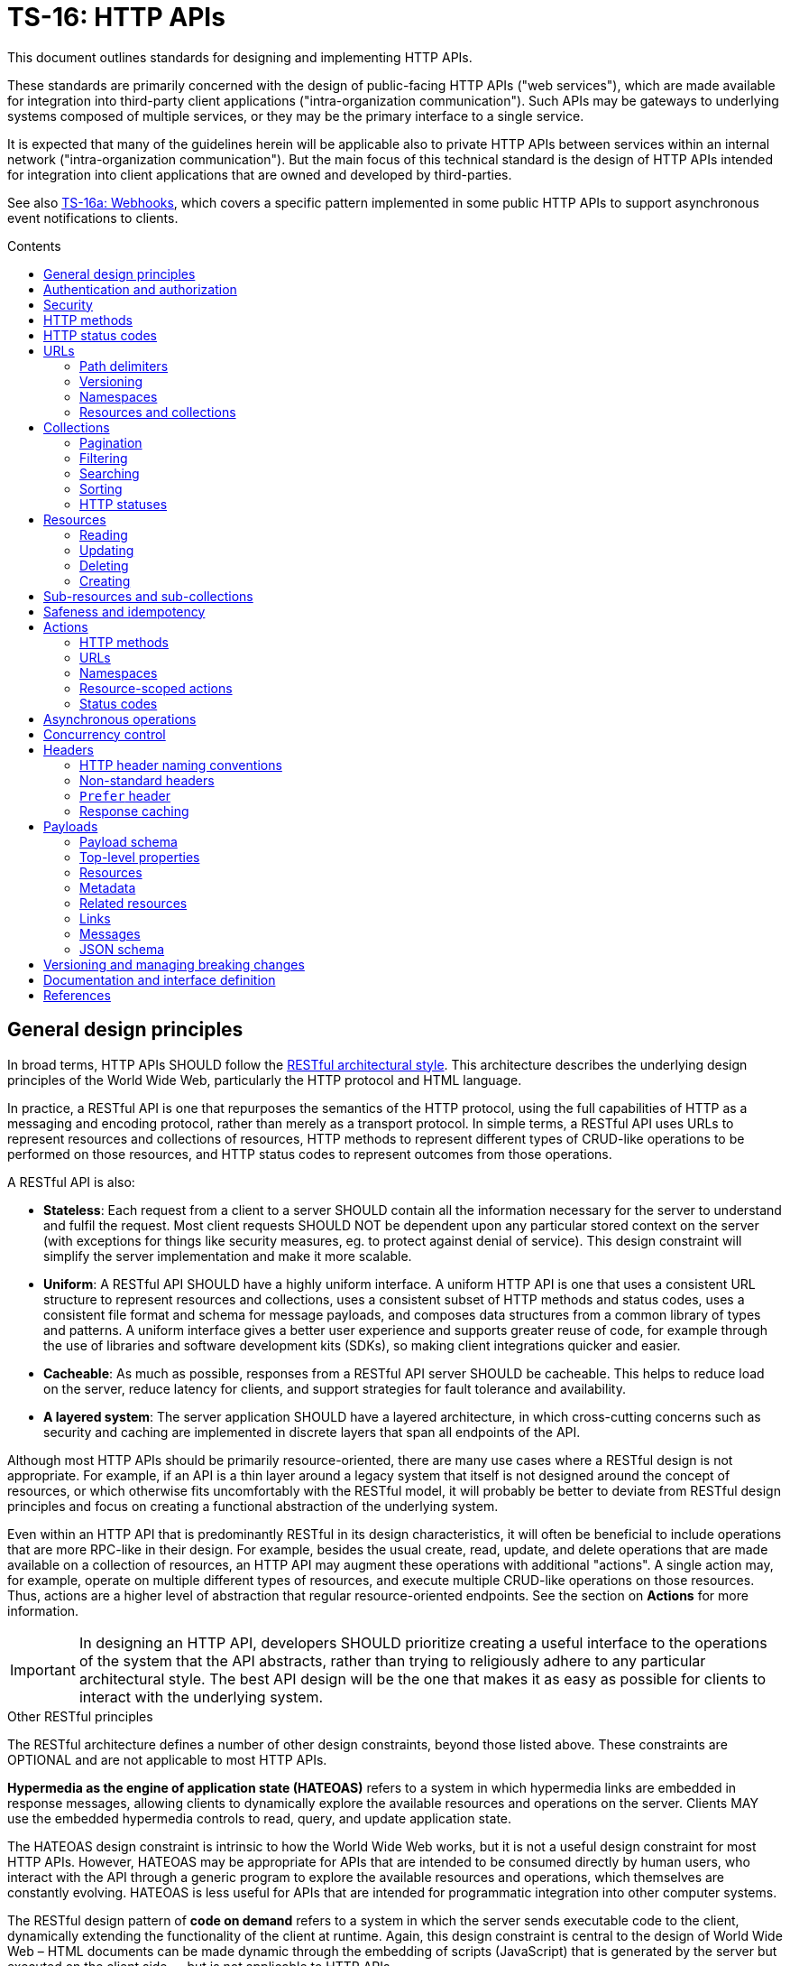 = TS-16: HTTP APIs
:toc: macro
:toc-title: Contents

This document outlines standards for designing and implementing HTTP APIs.

These standards are primarily concerned with the design of public-facing HTTP APIs ("web services"), which are made available for integration into third-party client applications ("intra-organization communication"). Such APIs may be gateways to underlying systems composed of multiple services, or they may be the primary interface to a single service.

It is expected that many of the guidelines herein will be applicable also to private HTTP APIs between services within an internal network ("intra-organization communication"). But the main focus of this technical standard is the design of HTTP APIs intended for integration into client applications that are owned and developed by third-parties.

See also link:./016a-webhooks.adoc[TS-16a: Webhooks], which covers a specific pattern implemented in some public HTTP APIs to support asynchronous event notifications to clients.

toc::[]

== General design principles

In broad terms, HTTP APIs SHOULD follow the https://www.ics.uci.edu/~fielding/pubs/dissertation/rest_arch_style.htm[RESTful architectural style]. This architecture describes the underlying design principles of the World Wide Web, particularly the HTTP protocol and HTML language.

In practice, a RESTful API is one that repurposes the semantics of the HTTP protocol, using the full capabilities of HTTP as a messaging and encoding protocol, rather than merely as a transport protocol. In simple terms, a RESTful API uses URLs to represent resources and collections of resources, HTTP methods to represent different types of CRUD-like operations to be performed on those resources, and HTTP status codes to represent outcomes from those operations.

A RESTful API is also:

* *Stateless*: Each request from a client to a server SHOULD contain all the information necessary for the server to understand and fulfil the request. Most client requests SHOULD NOT be dependent upon any particular stored context on the server (with exceptions for things like security measures, eg. to protect against denial of service). This design constraint will simplify the server implementation and make it more scalable.

* *Uniform*: A RESTful API SHOULD have a highly uniform interface. A uniform HTTP API is one that uses a consistent URL structure to represent resources and collections, uses a consistent subset of HTTP methods and status codes, uses a consistent file format and schema for message payloads, and composes data structures from a common library of types and patterns. A uniform interface gives a better user experience and supports greater reuse of code, for example through the use of libraries and software development kits (SDKs), so making client integrations quicker and easier.

* *Cacheable*: As much as possible, responses from a RESTful API server SHOULD be cacheable. This helps to reduce load on the server, reduce latency for clients, and support strategies for fault tolerance and availability.

* *A layered system*: The server application SHOULD have a layered architecture, in which cross-cutting concerns such as security and caching are implemented in discrete layers that span all endpoints of the API.

Although most HTTP APIs should be primarily resource-oriented, there are many use cases where a RESTful design is not appropriate. For example, if an API is a thin layer around a legacy system that itself is not designed around the concept of resources, or which otherwise fits uncomfortably with the RESTful model, it will probably be better to deviate from RESTful design principles and focus on creating a functional abstraction of the underlying system.

Even within an HTTP API that is predominantly RESTful in its design characteristics, it will often be beneficial to include operations that are more RPC-like in their design. For example, besides the usual create, read, update, and delete operations that are made available on a collection of resources, an HTTP API may augment these operations with additional "actions". A single action may, for example, operate on multiple different types of resources, and execute multiple CRUD-like operations on those resources. Thus, actions are a higher level of abstraction that regular resource-oriented endpoints. See the section on *Actions* for more information.

[IMPORTANT]
====
In designing an HTTP API, developers SHOULD prioritize creating a useful interface to the operations of the system that the API abstracts, rather than trying to religiously adhere to any particular architectural style. The best API design will be the one that makes it as easy as possible for clients to interact with the underlying system.
====

.Other RESTful principles
****
The RESTful architecture defines a number of other design constraints, beyond those listed above. These constraints are OPTIONAL and are not applicable to most HTTP APIs.

*Hypermedia as the engine of application state (HATEOAS)* refers to a system in which hypermedia links are embedded in response messages, allowing clients to dynamically explore the available resources and operations on the server. Clients MAY use the embedded hypermedia controls to read, query, and update application state.

The HATEOAS design constraint is intrinsic to how the World Wide Web works, but it is not a useful design constraint for most HTTP APIs. However, HATEOAS may be appropriate for APIs that are intended to be consumed directly by human users, who interact with the API through a generic program to explore the available resources and operations, which themselves are constantly evolving. HATEOAS is less useful for APIs that are intended for programmatic integration into other computer systems.

The RESTful design pattern of *code on demand* refers to a system in which the server sends executable code to the client, dynamically extending the functionality of the client at runtime. Again, this design constraint is central to the design of World Wide Web – HTML documents can be made dynamic through the embedding of scripts (JavaScript) that is generated by the server but executed on the client side — but is not applicable to HTTP APIs.
****

== Authentication and authorization

Authentication and authorization MUST be implemented for all HTTP APIs, including private (internal network) HTTP APIs.

Authentication and authorization is especially important for operations that modify data.

// TODO: Extend with recommended auth systems, JWTs, etc.

== Security

Security measures MUST be implemented for both public and private APIs. Do not assume that private/internal networks are secure.

All input MUST be validated and sanitized to prevent security vulnerabilities such as SQL injection, cross-site scripting (XSS), and cross-site request forgery (CSRF). Even if that input comes from another internal system that you control and trust, you still MUST validate the input. Doing so reduces the potential blast radius of security breaches in any one service.

// TODO: Extend with recommended security practices, OWASP, etc. Or link to other standards.

== HTTP methods

HTTP methods define the types of operations to be performed on a resource or a collection of resources.

HTTP methods MUST be used for their designated purpose, as specified by the HTTP standards. This will make it much easier to integrate client applications.

HTTP APIs MUST use only the following subset of standard HTTP methods:

|===
|Verb |CRUD mapping |Safe? |Idempotent? |Description

|`GET`
|Read
|Yes
|Yes
|Used to retrieve the requested resource or collection of resources. `GET` operations MUST NOT modify the state of the requested resources, and there MUST NOT be any other side effects.

|`HEAD`
|Read
|Yes
|Yes
|This behaves the same as `GET`, except the body of response messages is empty. HTTP response messages consist only of headers.

|`POST`
|Create
|No
|No
|Used to create a new resource. The server MUST generate a new resource identifier, and it MUST return a full representation of the newly created resource, including its new identifier and other server-generated properties. `POST` operations are not natively idempotent, but idempotency can be achieved by clients including a unique idempotency key, eg. `request_id`.

|`PUT`
|Create/Update
|No
|Yes
|Used to fully replace a resource with the request payload, or to create a new resource in scenarios where the client takes over responsibility from the server for generating a unique identifier for the resource.

|`PATCH`
|Update
|No
|Yes
|Used for partial updates to a resource. The request payload SHOULD contain only the fields that are being updated. `PATCH` requests SHOULD be designed to be idempotent, although the HTTP specification does not require this.

|`DELETE`
|Delete
|No
|Yes
|Used to delete a resource. Should be repeatable, always with a positive response even if the resource is already deleted. Clients MUST not send a body with `DELETE` requests.
|===

.GET versus HEAD
****
It is RECOMMENDED that all `GET` endpoints – for both resources and collections – in an HTTP API also support `HEAD` requests. `HEAD` responses are identical to `GET` responses, except that the server MUST NOT return a message body in the response. This can be useful for clients that need to check the existence of a resource without downloading its full representation.
****

Other standard HTTP methods are `OPTIONS`, `TRACE`, and `CONNECT`. These are technical methods used to support the HTTP protocol itself, and are not intended the be included in the interface definitions of HTTP APIs.

In most real-world examples, HTTP API endpoints are implemented as synchronous operations, in which the client sends a request and waits for an immediate response from the server. However, where operations may be long-running, it is RECOMMENDED to implement the operations using asynchronous communication patterns. The behavior of the HTTP methods, listed above, SHOULD be identical for asynchronous communication – the only differences being in the choices of response status codes, and response payloads are delivered subsequently via separate messages.

== HTTP status codes

Appropriate HTTP response codes MUST be used in response messages to indicate the result of API requests. Using the correct codes in responses is not just about adhering to the HTTP protocol, but also about facilitating the correct interpretation of HTTP responses by clients.

There are many standardized HTTP status codes. Most APIs will need only a subset of the full set of standard codes. The supported subset of HTTP status codes MUST be documented as part of the API's interface definition. Commonly-used status codes include:

* *1xx*: Informational response codes.

  ** `100 Continue`: Indicates that the initial part of the request has been received and the client should continue sending the rest of the request. This is used in the context of large payloads that cannot reasonably be transmitted in a single message.

* *2xx*: Success response codes.

  ** `200 OK`: Indicates that the request was successful. This is the most widely-used success response code.

  ** `201 Created`: Indicates that the request was successful and, as a result, a new resource has been created.

  ** `202 Accepted`: For asynchronous operations that will be fulfilled by the server at a later time. This signifies that the server has received the message, and has added it to a queue for processing. The outcome of that processing (whether successful or unsuccessful) is not yet known, therefore.

  ** `204 No Content`: Indicates that the request was successful but there is no content to return in the response message. This status code MUST be returned with an empty HTTP message body.

* *3xx*: Redirection response codes.

  ** `301 Moved Permanently`: Indicates that the requested URL has been changed permanently. The new URL MUST be specified in the response.

  ** `302 Found`: Indicates that the requested resource is temporarily under a different URL.

* *4xx*: Client error response codes.

  ** `400 Bad Request`: Indicates that the request cannot be understood or processed by the server due to a syntax error in the client's request message.

  ** `401 Unauthorized`: Indicates that the request requires authentication but the client has not authenticated itself.

  ** `403 Forbidden`: Indicates that the server understood the request but is refusing to authorize access to the specific resource or operation requested.

  ** `404 Not Found`: Indicates that the server could not find the requested resource.

  ** `405 Method Not Allowed`: Indicates that the HTTP method used in the request is not allowed on the target resource (but the resource exists and other methods can be run on it).

* *5xx*: Server error response codes.

  ** `500 Internal Server Error`: Indicates that the server encountered a situation it doesn't know how to handle.

  ** `502 Bad Gateway`: Indicates that the server, while acting as a gateway or proxy, received an invalid response from an upstream server.

  ** `503 Service Unavailable`: Indicates that the server is not ready to handle the request, typically due to maintenance or overload.

== URLs

URLs identify resources, collections of resources, and actions.

=== Path delimiters

The forward slash (`/`) character is used to delimit between path segments in URLs.

API documentation SHOULD be consistent in its use of trailing slashes. It is RECOMMENDED that trailing slashes be omitted in documentation. However, an API SHOULD accept requests with or without a trailing slash, but SHOULD NOT respond with a redirect to the canonical version.

.Postel's Law (aka. the Robustness Principle)
****
Be liberal in what you accept, and conservative in what you send.
****

=== Versioning

HTTP APIs MUST be versioned, and version information SHOULD be encoded in the URL path. This pattern is widely used for its simplicity of use by clients, and compatibility with caching and proxying systems (compared to alternative designs such as header-based versioning).

HTTP APIs MUST use https://semver.org/[Semantic Versioning], as specified in *link:./005-versioning.adoc[TS-5: Versioning]*. However, only the major version number needs to be exposed in the URL schema.

It is RECOMMENDED that the major version number be the first segment of the URL path, eg. `/v1`. This tends to make it easier for clients to implement version-specific behavior, and it also tends to make it easier to maintain and deploy multiple major versions of an API in parallel on the server side.

.Template
----
/v{major}
----

.Example
----
/v1
----

See the *Versioning* section, below, for more guidance on HTTP API versioning and the management of breaking changes.

=== Namespaces

The next part of the URL path SHOULD be treated as a namespace in which related resources will be grouped.

Namespaces are used to create logical groups of resources, collections, and actions. But they do not necessarily map directly to modules or back-end services that are responsible for fulfilling requests. Namespaces SHOULD reflect the customer's perspective of how the product works. That perspective may not necessarily reflect the internal structure of the system, or the business domains and subdomains.

.Template
----
/v{major}/{namespace}
----

.Example
----
/v1/vault
----

Namespaces SHOULD be nouns but MAY be either singular or plural, as appropriate for each grouping of resources, collections, and actions.

A good practice is to open a `GET` endpoint for each namespace root, which returns a list of available resources and their corresponding operations within the namespace.

----
GET /v{major}/{namespace}
----

=== Resources and collections

The remaining segments of a URL path are used to identify resources and collections of resources.

Consistent path components SHOULD be used to refer to the same resources, and collections of them, across different endpoints.

.Templates
----
GET /v{major}/{namespace}/{resource}
GET /v{major}/{namespace}/{resource}/{resource_id}
POST /v{major}/{namespace}/{resource}/{resource_id}
PUT /v{major}/{namespace}/{resource}/{resource_id}
PATCH /v{major}/{namespace}/{resource}/{resource_id}
DELETE /v{major}/{namespace}/{resource}/{resource_id}
----

Sub-resources and sub-collections MAY be supported, too.

.Templates
----
GET /v{major}/{namespace}/{resource}/{resource_id}/{sub_resource}
GET /v{major}/{namespace}/{resource}/{resource_id}/{sub_resource}/{sub_resource_id}
POST /v{major}/{namespace}/{resource}/{resource_id}/{sub_resource}/{sub_resource_id}
PUT /v{major}/{namespace}/{resource}/{resource_id}/{sub_resource}/{sub_resource_id}
PATCH /v{major}/{namespace}/{resource}/{resource_id}/{sub_resource}/{sub_resource_id}
DELETE /v{major}/{namespace}/{resource}/{resource_id}/{sub_resource}/{sub_resource_id}
----

The `{resource}` and `{sub_resource}` components SHOULD be named using nouns. Where there will only ever be one instance of a resource or sub-resource, the `{resource}` and `{sub_resource}` component names SHOULD be in the singular form. More commonly, there will be collections of each type of resource and sub-resource, and these SHOULD be named in the plural form.

Resource-oriented endpoints SHOULD use lowercase hyphen-delimited slugs to name resources and sub-resources. Examples:

* `account`
* `users`
* `billing`
* `charge-points`
* `charge-points/{charge_point_id}/sessions`
* `credit-cards`
* `credit-cards/{credit_card_id}/transactions`

== Collections

A collection is a list of multiple resources of the same type, plus any related metadata.

Collections, and the resources they encapsulate, SHOULD be named consistently across different endpoints. This allows clients to implement generic data access handling.

The resource representations returned in collections MAY be only partial representations of the full resources. It MAY be necessary for clients to subsequently fetch individual resources to retrieve their full representations.

.Template
----
GET /v{major}/{namespace}/{resource}
----

.Example
----
GET /v1/vault/credit-cards
----

// TODO: Update to match standard schema.
.Example response
----
{
  "metadata": {
    "total_items": 1,
    "total_pages": 1
  },
  "items": [
    {
      "id": "123e4567-e89b-12d3-a456-426614174000",
      "attributes": {
        "type": "visa",
        "number": "xxxxxxxxxxxx0331",
        "expires": {
          "month": "11",
          "year": "2018",
        },
        "name": {
          "first": "Joe",
          "last": "Shopper"
        }
      },
      "metadata": {
        "create_time": "2014-01-13T07:23:15Z",
        "update_time": "2014-01-13T07:23:15Z",
      }
    }
  ]
}
----

=== Pagination

Any collection that could contain a large, potentially unbounded list of resources SHOULD implement pagination. The following design patterns are RECOMMENDED.

Pages of results SHOULD be referred to consistently by the query parameters `page` and `per_page`, where `per_page` is a non-zero positive integer representing the number of results per paginated response, and `page` is a number of 1 or more that represents the current page of results requested.

----
/accounts?page={page}&per_page={per_page}
----

The `per_page` query parameter SHOULD be optional. If not provided by the client, the server should fallback to a sensible, specified default.

The `page` query parameter SHOULD also be optional. If not provided by the client, the server MUST return the first page of results (ie. the default value for `page` MUST be 1).

The values of both `page` and `per_page` MUST be validated by the server. A `400 Bad Request` SHOULD be returned for semantically invalid values. However, if the requested range is outside of the available range of results (eg. `page=2&per_page=100` is requested but there are only 50 results) a `200 OK` response SHOULD be returned with an empty result list, not a `404 Not Found`.

In certain cases, such as querying on a large data set, in order to optimize the query execution with pagination, it may be appropriate to retrieve the data based on the result set of the previous page. A `page_token` parameter MAY be used for this purpose. This could be, for example, an encrypted value of primary keys to navigate to the next and previous pages, along with directions.

Additionally, responses MAY include `total_items` and `total_pages` metadata fields. `total_items` indicates the total number of items in the collection, and `total_pages` is the number of pages (interpolated from `total_items`/`per_page`). This will help clients to implement better user experiences, for example by disabling navigation to pages that are outside of the available range. Where providing the `total_items` and `total_pages` requires expensive queries on the server-side, the client SHOULD be able to opt-in to receiving this information using a query parameter, for example `?include_totals=true`.

Hypermedia links with `rel` attributes for "next", "previous", "first", and "last" pages SHOULD be included in paginated collections, to make it easier for clients to navigate through collections. The `page` and `per_page` query parameters, inputted by the client, MUST be maintained for each link, to ensure consistent client behavior. See the section on *Hypermedia* for further details and examples.

=== Filtering

Collections MAY be filtered by default. For example, resources to which a user is not authorized to access MUST NOT be included in a collection. If all resources in a collection are not authorized, returning a `403 Forbidden` response would be appropriate.

Additional, optional filtering may be applied by clients using query parameters. For example, the following query parameters MAY be available for clients to filter collections by a time range:

* `start_time` or `{property_name}_after`: An ISO-8601 date and time string that represents the start of a temporal range. `start_time` may be used when there is only one unambiguous time dimension, otherwise the property name should be used, eg, `processed_after`, `uploaded_after`. The property SHOULD map to a time field in the representation.

* `end_time` or `{property_name}_before`: An ISO-8601 date and time string indicating the end of a temporal range. `end_time` may be used when there is only one unambiguous time dimension, otherwise the property name should be used, eg. `processed_before`, `uploaded_before`. The property SHOULD map to a time field in the representation.

These query parameters SHOULD be used consistently across all endpoints that support time-based filtering.

=== Searching

Search query parameters MAY be supported on collections, to allow clients to filter collection lists based on freeform input.

The query parameter SHOULD be named `q`.

A single query parameters MAY be used to search across multiple fields of the resources.

=== Sorting

Results could be ordered according to sorting-related instructions given by the client. This includes sorting by a specific field's value, and sorting order.

The following URL parameters SHOULD be used for this purpose:

* `sort_by`: A dimension by which items should be sorted. The dimension SHOULD map directly to an attribute in the item's representation.

* `sort_order`: The order, one of "asc" or "desc", indicating ascending or descending order respectively.

The default sort field and sort order MUST be documented for each collection. All collections have a default sorting, except in use cases where the order is deliberately randomized (if so, this still needs to be specified).

=== HTTP statuses

If a collection is empty (ie. it has zero items), returning `404 Not Found` is not appropriate. It was the collection that was requested, not a specific item in the collection. And the collection exists – it is just empty. So logically it makes sense to return a `200 OK` response with an empty `items` array.

Invalid query parameters SHOULD be signalled with a `404 Bad Request` response.

== Resources

=== Reading

Single resources are typically discovered through a collection, and are identified by a unique identifier. When reading single resources, a more detailed representation of the resource MAY be returned than the default, minimized representations included in collections.

A resource's unique identifier SHOULD be unique to all resources of all types, not only resources of the same type or in the same collection. UUIDs are RECOMMENDED for this purpose, as each generated UUID is more-or-less guaranteed to be unique globally.

Identifiers for sensitive data SHOULD be non-sequential, and preferably non-numeric. In scenarios where this data might be used as a subordinate to other data, immutable string identifiers SHOULD be used for readability and debugging.

If the provided resource identifier is not found, even if the data is "soft deleted" in the data source, the response status code should be `404 Not Found`. Otherwise, `200 OK` MUST be returned when the resource is found.

.Template
----
GET /v{major}/{namespace}/{resource}/{resource_id}
----

.Example
----
GET /v1/vault/customers/123e4567-e89b-12d3-a456-426614174000
----

=== Updating

There are two ways to update resources:

* Using `PUT` to fully replace the resource.
* Using `PATCH` to partially update the resource.

In both cases, the shape of the input data SHOULD be consistent with the shape of the resource representation returned by the API via the corresponding GET requests. The only difference is that `PATCH` may submit fewer fields – essentially a diff of what's changed since the last `GET`.

For `PUT` requests, system-calculated values such as `create_time` and `update_time` SHOULD be optional and SHOULD be ignored on deserialization by the server. For `PATCH` requests, clients SHOULD be expected to omit these fields from the request body, and the server SHOULD return `400 Bad Request` if they are included. For `PATCH` requests, the client is expected to submit only the fields that have been updated by the client, and since the client cannot update system-calculated values, trying to do so should be treated as a client error.

.Template
----
PUT|PATCH /v{major}/{namespace}/{resource}/{resource_id}
----

Alternatively, standards such as https://datatracker.ietf.org/doc/html/rfc6902[JSON Patch] MAY be implemented for `PATCH` requests. Rather than sending a partial representation of the resource, clients instead send a list of operations to be made on particular members or fields of the resource.

[source,http]
----
PATCH /widgets/abc123 HTTP/1.1
Host: api.example.com
Content-Length: ...
Content-Type: application/json-patch

[
  {
    "op": "replace",
    "path": "/a/b/c",
    "value": 42
  },
  {
    "op": "remove",
    "path": "/a/b/c"
  },
  {
    "op": "move",
    "from": "/a/b/c",
    "path": "/a/b/d"
  }
]
----

The value of the "path" field is a https://tools.ietf.org/html/rfc6901[JSON Pointer] that references the location within the target document where the operation is to be performed. For example, the path `/a/b/c` refers to the element "c" in the below JSON:

[source,json]
----
{
  "a": {
    "b": {
      "c": "",
      "d": ""
    },
    "e": ""
  }
}
----

The supported operations are "add", "remove", "replace", "move", "copy", and "test". To support partial updates to fixed-schema resources, APIs need to support only "add", "remove", and "replace" operations.

After a successful update operation, both `PUT` and `PATCH` operations SHOULD normally respond with `204 No Content` status, with no accompanying response body. However, there may be use cases where it is preferable to instead return `200 OK` with an updated resource in the response body. For example, this may be required where clients need updates to system-calculated fields, or otherwise to optimize client-server interactions. Alternatively, clients may opt-in to receiving a `200 OK` response with a response body by including the request header `Prefer:return=representation`.

Any update request (whether PUT or PATCH) that fails input validation MUST receive a `400 Bad Request` response. If clients attempt to modify read-only fields, or if the resource is in a non-updatable state, this is also a `400 Bad Request`. If there are business rules or validation constraints, eg. for data type, length, etc., that are not satisfied, a `400 Bad Request` response is appropriate. In addition, appropriate error codes and messages SHOULD be encoded in the response body.

For situations that require interaction with upstream servers or external APIs or processes, returning the `422 Unprocessable Entity` status code may be more appropriate than `400 Bad Request`.

=== Deleting

In order to enable retries (eg. due to patchy connectivity), and for conformance with HTTP standards, `DELETE` operations MUST be implemented to be idempotent. This means that successful `DELETE` operations MUST always respond with `204 No Content`, even if the resource is already deleted. Returning `404 Not Found` is not appropriate for `DELETE` operations in this scenario, as it suggests that the resource never existed at all. If necessary, clients can use `GET` to verify the resource exists prior to `DELETE`.

.Template
----
DELETE /v{major}/{namespace}/{resource}/{resource_id}
----

There may be use cases where a client expects resources to exist but they unexpectedly disappear. This could be because a resource expired, or because of some policy, such as a data retention operation that cleans-up stale data. In these use cases, services MAY return a `410 Gone` error code in response to a request for a resource that no longer exists. Doing so provides the client with extra information (it tells the client that the resource had already been deleted).

For historical reasons, many web servers and HTTP client libraries do not expect a message body to be included in HTTP messages sent using the `DELETE` method. To support the widest possible range of clients, it remains good practice to _not_ require DELETE requests to be accompanied by a payload. This is an OPTIONAL constraint, and is only REQUIRED if there are known to be clients that will be unable to support DELETE requests with payloads.

=== Creating

There are two ways to create resources:

* Using `POST` to create a resource but have the server create an identifier for it.
* Using `PUT` to create a full resource, including a unique identifier that is generated client-side.

.Template
----
POST|PUT /v{major}/{namespace}/{resource}/{resource_id}
----

`PUT` operations are idempotent by default, because the request payload has a built-in unique identifier in the form of the resource ID, generated by the client.

`POST` operations are NOT idempotent by default, and therefore there is risk that duplicates of the same resource may be created if the client retries a `POST` request. Where it is necessary to prevent this, clients MUST include a unique identifier for the _request_ message (eg. `request_id`). The server will use the request ID to make sure it processes only the first instance that it receives of each distinct request.

For `PUT` requests, system-calculated values – and other read-only fields – such as `create_time` and `update_time` SHOULD be made optional and SHOULD be ignored on deserialization by the server. But for `POST` requests, clients SHOULD be expected to omit these fields from the request body, and therefore the server SHOULD return `400 Bad Request` when such fields are included in the request content.

Otherwise, both operations SHOULD behave in the same way. Both `POST` and `PUT` payloads MAY include only a subset of input fields (only the required fields, for example), with the server filling in optional fields with default values.

The number of required fields SHOULD be minimized as much as possible. Implement as many default/fallback values as can reasonably be applied for each business case.

For both `POST` and `PUT` creation operations, successful outcomes MUST be signalled by a `201 Created` response, and a representation of the created resource MUST be returned in the response body – including any server-generated fields such as `create_time`.

Response messages SHOULD include a list of hypermedia links that represent all the available operations that can be performed on the newly-created resource. For example, if only `GET` and `DELETE` operations are available:

.Example response
----
{
  "resources": {
    "vault/credit-cards": {
      "items": [
        {
          "id": "123e4567-e89b-12d3-a456-426614174000",
          "attributes": {
            "type": "visa",
            "number": "xxxxxxxxxxxx0331",
            "expire_month": "11",
            "expire_year": "2018",
            "first_name": "Joe",
            "last_name": "Shopper",
          },
          "links": [
            {
              "href": "https://api.example.com/v1/vault/credit-cards/123e4567-e89b-12d3-a456-426614174000",
              "rel": "self",
              "method": "GET"
            },
            {
              "href": "https://api.example.com/v1/vault/credit-cards/123e4567-e89b-12d3-a456-426614174000",
              "rel": "delete",
              "method": "DELETE"
            }
          ]
        }
      ]
    }
  }
}
----

== Sub-resources and sub-collections

Sub-resources and sub-collections SHOULD be used sparingly and only where they are essential to expressing an accurate representation of an API's resource model.

.Templates
----
GET /v{major}/{namespace}/{resource}/{resource_id}/{sub_resource}
GET /v{major}/{namespace}/{resource}/{resource_id}/{sub_resource}/{sub_resource_id}
POST /v{major}/{namespace}/{resource}/{resource_id}/{sub_resource}/{sub_resource_id}
PUT /v{major}/{namespace}/{resource}/{resource_id}/{sub_resource}/{sub_resource_id}
PATCH /v{major}/{namespace}/{resource}/{resource_id}/{sub_resource}/{sub_resource_id}
DELETE /v{major}/{namespace}/{resource}/{resource_id}/{sub_resource}/{sub_resource_id}
----

Where a resource of one type can exist independently of other resources of other types, these resources SHOULD be elevated to top-level resources in most use cases. But if one type of resource cannot exist without another, this is a candidate to be lowered to a sub-resource.

Sub-resources require multiple identifiers (*composite keys*, in database lexicon) to be uniquely identifiable. To identify a sub-resource, the parent resource's identifier is required, as well as the sub-resource's identifier. This is a potential source of complexity for client applications, as they need to manage multiple identifiers for essentially the same resource.

For this reason, sub-resources SHOULD be used sparingly. The need to encode hierarchies of resources can increase the complexity of both server-side and client-side code. So, even where there is a tight coupling between two types of resources, look to promoting dependent resources to top-level resources (with single identifiers) where practical.

Where sub-resources are necessary or beneficial, try to have no more than one level of sub-resources - that's two levels of resources in total. Any more levels, and the complexity of client application code grows exponentially. Server code, too, needs to validate each level of resources, including how sub-resources relate to their parent resources, and this complexity also grows exponentially with each additional tier.

Sub-resources MUST have a named type. `/v{major}/{namespace}/{resource}/{resource_id}/{sub_resource_id}` is not acceptable because `sub_resource_id` has ambiguous meaning. Do this instead: `/v{major}/{namespace}/{resource}/{resource_id}/{sub_resource}/{sub_resource_id}`

Linking sub-resource identifiers to sub-resource types in the URL scheme also supports extensibility; other sub-resources can be more easily added in the future. This constraint also makes it easier to support different identifier naming conventions being used for different types of sub-resources, should that be necessary.

Sub-resources MAY be used as a solution to reducing the size of the parent resource, so segmenting a single large resource into multiple smaller resources. These types of sub-resources are known as *singleton sub-resources* and are identified by a static *sub-resource name* rather than a dynamically-generated identifier. Singleton sub-resources should be named using nouns in the singular form.

.Template
----
/v{major}/{namespace}/{resource}/{resource_id}/{sub_resource}/{sub_resource_name}
----

.Example
----
GET /v1/customers/devices/123e4567-e89b-12d3-a456-426614174000/vendor-information
----

There will be a one-to-one relationship between a resource and each of its singleton sub-resources. Singleton sub-resources are expected to always exist if the parent resource exists, though they may have null values. (Do not return `404 Not Found` if a singleton sub-resource does not exist; simply return `null` for its value.)

Singleton sub-resources are not standalone resources, but are attached to their parent. Therefore, singleton sub-resources SHOULD be created and updated via operations performed on their parent resource, rather than having dedicated endpoints for each singleton sub-resource.

Singleton sub-resources SHOULD NOT duplicate resources from other collections, but SHOULD be unique to their parent resource.

== Safeness and idempotency

The HTTP standards define the concepts of safeness and idempotency for HTTP methods.

A *safe* operation is one that does not modify the state of the resource – they are *read-only* operations. The HTTP standards define the `GET` and `HEAD` methods as safe methods, as these methods are intended not to request any kind of operation except data retrieval.

An *idempotent* operation is one that has the same effect on the state of the requested resources, regardless of how many times the operation is performed. Clients can therefore retry operations, sending identical requests multiple times, without worrying about data corruption or other unexpected side effects of doing the retries.

There are many use cases for clients to send identical requests multiple times. Commonly, this is done in retry mechanisms in response to failed connection attempts.

Building in idempotency is an important aspect of the design of any HTTP API. It makes it easier for clients to interact with the API, and improves the fault tolerance of the server-side system.

The HTTP standards define the `GET`, `HEAD`, `PUT`, and `DELETE` methods as being idempotent methods. HTTP APIs therefore MUST implement these operations to be idempotent.

The HTTP standards do not specify the `PATCH` method as being neither safe nor idempotent. However, it is strongly RECOMMENDED that `PATCH` operations be implemented as idempotent ones.

`POST` operations are, by definition, neither safe nor idempotent. By default, executing an identical `POST` operation multiple times will create multiple discrete resources with different identifiers but duplicate data. There may be legitimate use cases where this is the desirable behavior. For example, a "like" operation on a social media post may not be required to be idempotent, as the desired behavior of sending multiple instances of the same request may be to toggle the user's "like" state of the post.

However, for most use cases in most APIs it is expected that `POST` operations will need to be implemented to be idempotent, to avoid unwanted duplicates of data entities being created.

Idempotency keys MUST be used to implement idempotency in `POST`, `PUT`, `PATCH`, and `DELETE` operations as required. An idempotency key is generated client-side and it is a unique identifier for each discrete request. It is used by the server to ensure that it processes only the first instance of each discrete request it receives. Subsequent requests with the same idempotency key are ignored, and the _same response is returned as for the first request_ (the server should assume that the client never received the first response).

Idempotency keys have other use cases too. They can double up as identifiers to correlate requests with responses ("correlation IDs"), and they support the tracing of cause-and-effect throughout distributed systems ("trace IDs"). For this reason, it is RECOMMENDED that idempotency keys be implemented universally across all operations in an API, including `GET` and `HEAD` operations.

In HTTP APIs, the header field `X-Request-Id` SHOULD be used as the idempotency key. This is a widely-used header field, and it is used by many client libraries and frameworks to generate unique identifiers for requests.

[source,http]
----
POST /v1/payments/payouts HTTP/1.1
Host: api.example.com
Content-Type: application/json
Authorization: Bearer {token}
X-Request-Id: 123e4567-e89b-12d3-a456-426655440000

{
  // ...
}
----

If a `X-Request-Id` header is not provided by the client, the server MAY generate a unique identifier for the request. However, for most use cases it will be more appropriate for the service to respond with a `400 Bad Request` and a link to the relevant documentation.

Whether an idempotency key is generated client-side or server-side, it MUST be returned in response messages, also in the `X-Request-Id` header field.

Each idempotency key MUST be unique and MUST NOT be reused with other requests with different payloads. For simplicity of implementation, idempotency keys SHOULD be unique across all clients, too. For this reason, it is RECOMMENDED to use the UUID version 4 algorithm to generate idempotency keys. This probability of generating the same UUID twice is so low that it can be considered to be zero for all practical purposes.

If a client reused an idempotency key with a different request payload, the server MUST reply with a `422` status code.

To implement idempotency, servers are required to cache response payloads against their idempotency keys. The server MUST return the cached response payload for each subsequent request with the same idempotency key, even if the response status code is not `200 OK`. This is to ensure that the client receives the same response as it would have received if the request had not been retried.

Validity of idempotency keys SHOULD be time-based, allowing for servers to optimize storage by periodically purging the cached response payloads associated with expired idempotency keys (which are persisted for longer). The expiry time MAY vary depending on each key's use case, but a good default value is 24 hours. After this time, the server SHOULD return a `400 Bad Request` response for requests with expired idempotency keys.

== Actions

In a RESTful-style of HTTP API, endpoints are resource-oriented. CRUD-like operations are performed against individual resources, and collections of resources, of various types. Resources are typically a conceptual mapping to a set of entities in a domain system.

But some operations may not neatly fit into the RESTful model. It is sometimes quite difficult to model business processes in a pure RESTful service. Classic examples include endpoints to "login", "logout", "reset password", "charge a credit card", "resend a notification", and to "configure permissions and roles".

In this technical standard, these standalone operations are referred to as "actions". Elsewhere, they may be referred to by other names such as "controllers", "procedures", "operations", or simply "endpoints".

Actions tend to be mapped directly to specific controller methods in the server-side code, and for this reason they are the HTTP API equivalent of RPC (remote procedure call) protocols.

A common use case for actions is to mutate the state of multiple resources in the same operation. These are known as *composite actions*. There will often be business operations that are not scoped to any one particular entity in the domain model. These are candidates for modelling as composite actions. Composite actions are a pattern for combining multiple atomic operations in a single transaction, abstracting away complex, multi-step processes behind a convenient facade for the client, so simplifying client-server interactions.

An example would be a "refund" action that would change the state of a payment, the customer's account, and the merchant's account, and the action would not be considered to be fulfilled until all of these changes are committed. Another example of a composite action would be the implementation of a search function that operates across multiple resource types.

Composite actions may be implemented for both performance optimization and usability reasons.

Another use case for actions is to implement transient operations. A transient operation is one that does not mutate the state of any resources, or create new ones. An example might be a "dry run" action that validates the input data for a subsequent operation, such as a payment.

There are many other use cases for augmenting HTTP APIs, which are predominantly resource-oriented, with standalone RPC-like actions. You can think of actions as fulfilling a similar role to services in domain-driven design. In DDD, services are a pattern that encapsulate business logic that operates across multiple entities in a domain model. Similarly, actions trigger logic that doesn't obviously belong to any one resource and/or any one CRUD operation.

There are risks and benefits to using actions in HTTP APIs. Action-oriented APIs can be harder to scale than resource-oriented ones. The number of URLs can grow much more quickly, producing increased configuration complexity for routing and externalization, among other things. There tends also to be fewer opportunities to promote code reuse in automated tests (because actions tend to have greater variability in their inputs and outputs than operations performed on resources).

However, for most HTTP APIs, not everything fits neatly into the RESTful architectural style. Some operations are simply better expressed as actions.

The preference should be to design as much of an HTTP API as possible around a resource-oriented model, and augment the API with actions where specific operations do not fit neatly into that model. We should not try to force everything into the resource model just for the sake of purity of the API design.

=== HTTP methods

Actions MUST be performed using HTTP's `POST` method, except for actions that retrieve read-only data such as logs or reports, in which case the `GET` method MUST be used – to provide opportunities for client-side caching (`POST` responses are not cacheable.)

=== URLs

The name of an action SHOULD suggest the type of CRUD operation to be performed, rather than this being baked into the semantics of the HTTP method. Because actions represent a processing function on the server side, it is usually more intuitive to express them using verbs such as "activate", "cancel", "validate", "accept", and "deny".

Action names should be like function names. Use lowerCamelCase with the first segment being a verb. The rest of an action's name should, typically, be in the singular form: `activateAccount`, `cancelSubscription`, `validateEmail`, `acceptInvitation`, `denyRequest`.

This naming convention helps to distinguish actions from resource-oriented endpoints, which are named using hyphen-delimited slugs.

=== Namespaces

Actions that operate on resources across multiple namespaces SHOULD be placed in the root namespace of the API. For example, an action that sends a notification to a user might be placed at `/v1/sendNotification`, rather than in either of the "users" or "notifications" namespaces.

.Template
----
POST|GET /v{major}/{action}
----

But it's better to scope actions to namespaces wherever possible. Actions and resources MAY coexist in the same namespaces. All actions within a namespace MUST only operate on the resources (including sub-resources) in the same namespace. If this design constraint cannot be achieved, better to elevate the actions to the API's global scope.

.Template
----
POST|GET /v{major}/{namespace}/{action}
----

A good practice is to create a collection of actions within each namespace. Collections of actions SHOULD be named, simply, "actions". This helps to distinguish actions from resources in each namespace.

.Template
----
POST /v{major}/{namespace}/actions/{action}
----

In addition, a `GET /v{major}/{namespace}/actions` endpoint MAY be provided to list all available actions in a namespace – similarly to how a list of available resources within a namespace can be retrieved.

=== Resource-scoped actions

There may be use cases for attaching actions to specific individual resources or collections, or even to sub-resources.

.Template
----
POST /v{major}/{namespace}/{resource}/{resource_id}/actions/{action}
----

Resource-scoped actions may make sense to separate operations that are fundamentally _business processes_ from operations that change the core state of the resources themselves.

A classic use case for resource-scoped actions is to avoid corrupting the entity model of a subdomain with transient data like comments. For example, for auditing purposes the business may require freeform comments to be attached to subscription cancellations. Since the comments would not be part of the model of a subscription resource, a resource-scoped action would be appropriate here. Users would post their comments to a `cancelSubscriptionComment` action, run subsequently to a `DELETE /subscriptions/{id}` request. This also works around a technical constraint with `DELETE` requests: you can't attach payloads to the message body of `DELETE` requests.

Actions SHOULD be terminal resources within an HTTP API, which means they SHOULD NOT have sub-resources (including sub-actions) relative to them.

=== Status codes

The following response codes are appropriate for successful action operations:

* `200` - The action was successfully executed, and the response body contains the result of the action, which may included updates to affected resources.

* `201` – The action successfully created one or more new resources. This will be appropriate for composite actions that create a root entity plus all its dependencies.

* `204` – Use this instead of `200` when there is no paylad in the response message. This will often be appropriate for actions that trigger out-of-band processes, such as sending notifications.

For errors, appropriate `4XX` or `5XX` error codes MAY be returned.

== Asynchronous operations

In general, synchronous operations SHOULD be preferred over asynchronous ones, as they simplify implementations on both the server-side and client-side. But there are some use cases where asynchronous operations are necessary or beneficial.

Asynchronicity is particularly advantageous in long-running tasks, such as image processing and video transcoding. It is also useful in operations that require interactions with external systems, such as sending emails or SMS messages, where the response time of the external system is unpredictable and where the client requires only confirmation that the message was _sent_ and does not require an immediate understanding of the outcome of that operation.

In implementing asynchronous operations, it is RECOMMENDED to conform to the following best practices.

Responses to resource creation, update, and deletion operations SHOULD return the `202 Accepted` status code. This indicates that the request has been accepted for processing, but the processing has not yet been completed.

The response body MAY include hypermedia links to any created or updated resources. There are two possible approaches to implementing this in the context of asynchronous operations. The first option is to include the final URL of the resource, from where clients can `GET` the latest representation of the resource in the normal way. This can be a good option in scenarios where the resource's ID and path are already known. If a newly-created resource is not yet ready, or if the resource has been deleted, the final URL SHOULD return the HTTP status code `404 Not Found`. Clients simply keep polling the provided endpoint until it is confirmed that the resource has been mutated as expected.

[source,json]
----
{
  "rel": "self",
  "method": "GET",
  "href": "/v1/namespace/resources/{resource_id}"
}
----

A second option is to return a temporary URL where the status of the queued operation may be obtained via some kind of temporary identifier.

[source,json]
----
{
  "rel": "self",
  "method": "GET",
  "href": "/v1/queue/requests/{request_id}"
}
----

It is RECOMMENDED that all HTTP APIs that implement asynchronous processing also support a single webhook that clients may optionally implement to receive push notifications of any asynchronously-updated resources, or the results of any asynchronously-processed actions. This offers a third option for clients to keep their state synchronized with server changes – whether triggered by asynchronous operations or even by other clients. See link:./016a-webhooks.adoc[TS-16a: Webhooks] for further guidelines on implementing this option.

It may be desirable to support both synchronous and asynchronous processing on the same endpoints. One possible design pattern is to support synchronous processing by default but allow clients to opt-in to asynchronous processing using the `Prefer=respond-async` header.

== Concurrency control

A common issue in network API design is how to manage concurrent operations. There is always the potential for multiple clients to attempt to modify the same resource at the same time. This can lead to data corruption or lost updates.

These are not always issues, but where they are, APIs will need to implement concurrency control mechanisms. The appropriate mechanism will depend on the specific use case. But common patterns typically involve the use of ETags.

ETags (Entity Tags) are used to implement a strategy known as *optimistic concurrency control*. They are used to prevent accidental overwrites – the "lost update" problem, in which the most recent update always wins – by allowing clients to check if a resource has already been modified before requesting further mutations to that resource.

ETags themselves are unique identifiers assigned by a web server to a _specific version_ of a resource. When a resource changes, its ETag changes. ETags are returned in HTTP headers, allowing clients to detect changes to resources that originated from other clients.

When a client requests a resource, it receives an `ETag` header with a value that represents the current version of the resource represented in the message body. This may be any arbitrary value, but it is typically implemented as a hash of the resource's content.

----
ETag: "<etag_value>"
----

When the client subsequently requests an update to the resource, it includes in the request the ETag of the last version of the resource that it has. This is sent in the `If-Match` header.

The server then checks if the ETag in the request matches the current version of the resource known to the server. If they match, the update proceeds. If they do not match, it means another client has updated the resource in the meantime, and the update fails with a `412 Precondition Failed` status code.

== Headers

=== HTTP header naming conventions

HTTP header field names are case-insensitive. This means that `Content-Type`, `content-type`, and `CONTENT-TYPE` MUST be treated identically by HTTP clients and servers to comply with RFC 7230 Section 3.2.

However, header values may be case-sensitive depending on their semantics. For example, `text/html` and `TEXT/HTML` will usually be trated the same, but the behavior of `Bearer {token}` versus `bearer {token}` may differ between implementations.

Where you have control over the letter case of HTTP header fields, it is RECOMMENDED to write them using Pascal Case (aka. Title Case) with words delimited by hyphens: `Content-Type`, `User-Agent`, `Accept-Encoding`, etc. This is the most widely used naming convention.

Avoid using underscores or alternative letter case conventions such as camelCase, even for your application's own non-standard header fields.

=== Non-standard headers

Non-standard headers SHOULD be prefixed with `X-` to indicate that they are custom headers, and to avoid potential conflicts with future standard headers.

Examples:

* `X-Request-Id`: A unique identifier for the request, used for logging and tracing, and to implement idempotent operations.

* `X-Correlation-Id`: A unique identifier to correlate requests and responses through distributed systems. This may be useful in scenarios where a client does not supply an `X-Request-Id` header, or where processes are initialized by the system (such as batch processes or scheduled jobs) rather than by a user.

* `X-Client-Id`: A unique identifier for the client application making the request. This may be useful where you want to track the behavior of a specific client application, rather than a specific user.

=== `Prefer` header

HTTP APIs MAY support the `Prefer` header. This standard HTTP header is specified in https://tools.ietf.org/html/rfc7240[RFC 7240]. It is used by clients to opt-in to specific behaviors when the server is processing the client's requests.

The `Prefer` header is useful for a number of use cases. Perhaps the most common use case is to allow clients to opt-in to receiving a response body, encoding up-to-date resources, for requests that would not otherwise receive one. For example, instead of `PUT` and `PATCH` requests receiving a `204 No Content` response by default, clients can opt-in to receiving a `200 OK` response with the updated resource in the response body. This can be useful for clients that need to capture system-generated fields, such as `create_time` and `update_time`, or where clients benefit from receiving up-to-date representations of resources that are particularly volatile.

By default, HTTP APIs should return full representations of requested and updated resources. But sometimes the client does not need the full representation and the client-server interaction can therefore be optimized by returning partial representations of resources. This can be particularly beneficial in collections in which individual resources are large objects in their complete representations. Clients may therefore choose to fetch minimal or summarized lists of resources, and then fetch the full representations of individual resources as-and-when needed.

The `Prefer: return=minimal` header MAY be used for this purpose. The definition of a "minimal" representation is left to the discretion of the service, but it SHOULD be documented as part of the API's interface specification.

****
To gives clients even more granular control over the subset of resource data that they receive, API services MAY instead support a query parameter named `fields`. This accepts a comma-separated list of field names that the client is interested in. The response body SHOULD include only the fields that are listed in the `fields` query parameter, plus any required fields that the server always provides.

----
GET https://api.example.com/v1/users/bob?fields=department,title,location
----

The `fields` pattern, if implemented, SHOULD be supported globally across all resources and collections. It SHOULD NOT be used in conjunction with the `Prefer: return=minimal` header. Clients SHOULD be expected to supply one or the other, or neither, but not both.
****

=== Response caching

HTTP API servers MUST provide guidance to clients on appropriate caching of response messages. Clients MAY cache responses based on the guidance issued by the server.

Client-side caching is typically guided using the `Cache-Control` header.

// TODO: More details of possible implementation strategies.

== Payloads

The content, or payload, of HTTP request and response messages SHOULD be in the JSON format, for the majority of regular use cases. JSON is natively supported by most modern programming languages, it is human-readable as well as machine parsable, and has become the _de facto_ standard for encoding data in HTTP APIs.

It is RECOMMENDED to _always_ return some kind of content to the client, except for `204 No Content` statuses. Even if the content is just a message that doesn't add any more semantic meaning than is conveyed through the status code, it can still be useful for the purpose of testing (eg. using tools like Postman). A little bit of redundancy between payload content, headers, and status codes is okay.

=== Payload schema

The structure of JSON payloads SHOULD be consistent across all endpoints in an API. Consistency makes it easier for clients to understand the API, and to write reusable code for interacting with it.

As for what that structure should look like, there is no universal standard. There have been some attempts to standardize JSON API structures, notably the Open Data (OData) protocol (https://www.odata.org/), which is the closest thing we have to an industry standard for application-level messaging in JSON. But OData is an overly complex system for most use cases, and for this reason it is not widely adopted. Lighter weight, community-driven standards include JSON API (https://jsonapi.org/) and JSON RPC (https://www.jsonrpc.org/).

An appropriate schema SHOULD be designed to meet the specific needs of each API's particular use cases.

The following is a RECOMMENDED starting point for schema design. This describes a generic schema for the payloads of HTTP _response_ messages. A subset of this schema MAY also be adopted for HTTP _request_ message payloads. The schema design is heavily influenced by the JSON API standard, but is not compatible with it.

=== Top-level properties

This schema defines four top-level properties:

* `resources`
* `metadata`
* `links`
* `messages`

The values of the first two properties are objects. The values of the third and fourth properties are arrays.

[source,json]
----
{
  "resources": {},
  "metadata": {},
  "links": [],
  "messages": []
}
----

Only the `resources` property is REQUIRED for response payloads, where the body of the HTTP message is not empty. However, the value of this property MAY be an empty object. Therefore, the minimum payload REQUIRED for response messages is:

[source,json]
----
{
  "resources": {}
}
----

=== Resources

The "resources" field encapsulates the main resource representations within an HTTP message.

The value of this field MUST be a `ResourcesContainer` object (defined below), or an empty object if there are no relevant resource representations to supply to the client.

.`ResourcesContainer` schema
[source,json]
----
{
  "$schema": "https://json-schema.org/draft/2020-12/schema",
  "type": "object",
  "patternProperties": {
    "[a-z][a-z-/]*$": {
      "$ref": "#/$defs/ResourceTypeContainer"
    }
  },
  "additionalProperties": false,
  "$defs": {
    "ResourceTypeContainer": {
      "type": "object",
      "properties": {
        "metadata": {
          "$ref": "#/$defs/MetadataContainer"
        },
        "items": {
          "$ref": "#/$defs/ResourceCollection"
        },
        "links": {
          "$ref": "#/$defs/LinksCollection"
        }
      },
      "required": ["items"],
      "additionalProperties": false
    },
    "ResourceCollection": {
      "type": "array",
      "items": {
        "$ref": "#/$defs/ResourceItem"
      }
    },
    "ResourceItem": {
      "type": "object",
      "properties": {
        "id": {
          "type": "string"
        },
        "attributes": {
          "type": "object"
        },
        "metadata": {
          "$ref": "#/$defs/MetadataContainer"
        },
        "related": {
          "$ref": "#/$defs/RelatedCollection"
        },
        "links": {
          "$ref": "#/$defs/LinksCollection"
        }
      },
      "required": ["id"],
      "additionalProperties": false
    },
    "MetadataContainer": {
      "type": "object"
    },
    "LinksCollection": {
      "type": "array",
      "items": {
        "$ref": "#/$defs/LinkItem"
      }
    },
    "LinkItem": {
      "type": "object",
      "properties": {
        "rel": {
          "type": "string"
        },
        "method": {
          "type": "string"
        },
        "href": {
          "type": "string"
        }
      },
      "additionalProperties": false
    },
    "RelatedCollection": {
      "type": "array",
      "items": {
        "$ref": "#/$defs/RelatedItem"
      }
    },
    "RelatedItem": {
      "type": "object",
      "properties": {
        "type": {
          "type": "string"
        },
        "id": {
          "type": "string"
        },
        "additionalProperties": false
      }
    }
  }
}
----

All the keys in a `ResourcesContainer` object map to the name of a resource type. Each key is a string representing the full name of a resource type, including its namespace and parent resource (if the resource is a sub-type). Resource keys SHOULD match exactly the URL paths of their corresponding resource types in resource-oriented endpoints.

[source,json]
----
{
  "resources": {
    "{namespace}/{resource}": {},
    "{namespace}/{resource}/{resource_id}/{sub_resource}": {},
  }
}
----

The value of each key in a `ResourcesContainer` object is another object that encapsulates one or more resources, plus associated metadata and links, of the referenced resource type. This object is of the type `ResourceTypeContainer`, which is defined in the JSON Schema above. This object is REQUIRED to have at least one property named "items". Other OPTIONAL properties are "metadata" and "links".

[source,json]
----
{
  "resources": {
    "{namespace}/{resource}": {
      "metadata": {},
      "items": [],
      "links": []
    }
  }
}
----

The "items" key references a `ResourcesCollection` array. Each object in a `ResourcesCollection` is a `ResourceItem`, which is a representation of exactly one resource. Every `ResourceItem` instance MUST have a property named "id", whose value is a unique identifier for the resource. Other attributes of a resource MAY be listed in a hashmap referenced via an "attributes" property. Other OPTIONAL properties of `ResourceItem` objects are "metadata", "related", and "links".

[source,json]
----
{
  "resources": {
    "{namespace}/{resource}": {
      "metadata": {},
      "items": [
        {
          "id": "{uuid}",
          "metadata": {},
          "attributes": {
            "{field}": "{value}",
            "{field}": "{value}",
            "{field}": "{value}"
          },
          "related": [],
          "links": [
            {
              "rel": "self",
              "method": "GET",
              "href": "https://api.example.com/v1/{namespace}/{resource}/{uuid}"
            }
          ]
        }
      ],
      "links": []
    }
  }
}
----

The "attributes" field of the `ResourceItem` object is important. This is an object whose data is derived from the business domain of the application. Normally, this will be a representation of a domain object or other entity. Conceptually, individual attributes map to fields in a domain object or columns in a relational database table.

For this reason, the naming convention for `ResourceItem` "attributes" fields – shown using the `{field}` placeholder in the above code example – MAY differ from the naming convention for other properties of the response schema. For example, resource attributes might adopt a "lowerCamelCase" naming convention for their field names, differentiating them from the "lower_snake_case" convention for other fields in the schema.

It is RECOMMENDED that `ResourceItem` attributes be composed from a consistent set of common types, defined separately using JSON Schema. See link:./018-json-schema.adoc[TS-18: JSON Schema] for further guidance on best practices for defining libraries of common types using JSON Schema.

=== Metadata

All instances of the "metadata" key in the schema reference either an empty object or a `MetadataContainer` object. A `MetadataContainer` object encapsulates metadata about the response, a resource collection, or an individual resource. Metadata is not part of any representations of resources, but it MAY provide additional information about resources.

A `MetadataContainer` object is a hashmap of key-value pairs. The keys MUST be a string. The values can be the native JSON types string, number, or boolean.

.`MetadataContainer` schema
[source,json]
----
{
  "$schema": "https://json-schema.org/draft/2020-12/schema",
  "type": "object",
  "patternProperties": {
    "[a-z][a-z_.]*$": {
      "type":  ["string", "number", "boolean"]
    }
  },
  "additionalProperties": false
}
----

The "metadata" field at the root level of the schema MAY be used to provide more granularity about the status of a response, where HTTP status codes do not provide sufficient detail on their own. For example, a "status" metadata field could be included to provide a more specific status code, perhaps one originating from the business domain.

The "metadata" field of a `ResourceTypeContainer` object MAY be used to provide information about the collection of resources attached to the object's "items" property, such as pagination details. Metadata fields such as `total_items` and `total_pages` would be appropriate here.

Metadata may also be attached to individual `ResourceItem` objects.

Metadata SHOULD NOT duplicate information that is already provided in the parts of HTTP response messages, such as their headers. For example, the `Content-Type` header SHOULD be used to indicate the media type of the response body, and the `Content-Length` header SHOULD be used to indicate the length of the response body.

=== Related resources

`ResourceItem` instances have an optional property named "related". If included, the value is a `RelatedCollection` of `RelatedItem`s.

.`RelatedCollection` schema
[source,json]
----
{
  "$schema": "https://json-schema.org/draft/2020-12/schema",
  "type": "array",
  "items": {
    "$ref": "#/$defs/RelatedItem"
  },
  "$defs": {
    "RelatedItem": {
      "type": "object",
      "properties": {
        "type": {
          "type": "string"
        },
        "id": {
          "type": "string"
        },
        "additionalProperties": false
      }
    }
  }
}
----

Each `RelatedItem` instance is used to create a relationship between entities of different types of resources, all of which MUST exist within the same `ResourcesContainer` instance.

[source,json]
----
{
  "resources": {
    "{namespace}/{resource}": {
      "items": [
        {
          "id": "{uuid}",
          "attributes": {
            "{field}": "{value}",
            "{field}": "{value}",
            "{field}": "{value}"
          },
          "related": [
            {
              "type": "{namespace}/resource}",
              "id": "{uuid}"
            }
          ]
        }
      ]
    },
    "{namespace}/{resource}": {
      "items": [
        {
          "id": "{uuid}",
          "attributes": {
            "{field}": "{value}",
            "{field}": "{value}",
            "{field}": "{value}"
          },
          "related": [
            {
              "type": "{namespace}/resource}",
              "id": "{uuid}"
            }
          ]
        }
      ]
    }
  }
}
----

In the following example, the "related" field is used to create a relational link between a payment card and prior orders paid with the same card.

[source,json]
----
{
  "resources": {
    "vault/payment-cards": {
      "items": [
        {
          "id": "123e4567-e89b-12d3-a456-426614174000",
          "attributes": {
            "type": "visa",
            "number": "xxxxxxxxxxxx0331",
            "expires": {
              "month": "11",
              "year": "2028",
            },
            "name": {
              "first": "Joe",
              "last": "Shopper"
            }
          },
          "related": [
            {
              "type": "history/orders",
              "id": "792eb20b-159a-48d3-9d62-b3b28308a432",
            }
          ]
        }
      ]
    },
    "history/orders": {
      "items": [
        {
          "id": "792eb20b-159a-48d3-9d62-b3b28308a432",
          "attributes": {
            "status": "shipped",
            "total": 3999,
            "currency": "USD"
          }
        }
      ]
    }
  }
}
----

=== Links

This HTTP message schema supports the embedding of hypermedia controls, aka. links.

Links may be associated with the response message itself, or a collection of resources, or individual resources within a collection.

[source,json]
----
{
  "resources": {
    "{namespace}/{resource}": {
      "items": [
        {
          "id": "{uuid}",
          "links": [
            // Links related to this resource
          ]
        }
      ],
      "links": [
        // Links related to this collection of resources
      ]
    }
  },
  "links": [
    // Links related to all collections of resources
  ]
}
----

Links related to a specific resource may encode instructions for clients to update and delete the resource, for example. Links related to a collection of resources may encode instructions for clients to add new resources to the collection, or to query or filter the collection. Links at the root of the schema may encode other instructions for clients that are not scoped to any particular collection or resource.

Embedding hypermedia controls in HTTP response messages has numerous benefits, including easier discoverability of resources and actions, improved extensibility of APIs, and reduced coupling between clients and servers.

There are numerous standards and conventions for defining structured hypermedia links in JSON payloads, including https://stateless.group/hal_specification.html[HAL (Hypertext Application Language)], https://jsonapi.org/[JSON API], and https://github.com/kevinswiber/siren[Siren]. The following convention takes some design cues from each of these, but is primarily inspired by https://github.com/levid-gc/paypal-api-standards/blob/master/api-style-guide.md#hypermedia[PayPal's convention].

PayPal's API conventions for hypermedia links align with the principles of HATEOAS (Hypermedia as the Engine of Application State). In PayPal's API, hypermedia links are used to make the API self-descriptive, by embedding all the information that clients need to interact with the available resources. This is the proper use of hypermedia links in API design.

Each hypermedia link is composed of an object with three properties:

* `rel`: Indicates the relationship of the link to the current resource. For example, the word "self" is a self-reference to the current resource, while the word "next" is used to navigate to the next page of results in a paginated collection.

* `href`: Specifies the URL of the resource.

* `method`: Defines the HTTP method – eg. `GET`, `POST` – that can be used with the link.

For example, a typical PayPal API response might include links like this:

[source,json]
----
{
  "links": [
    {
      "rel": "self",
      "href": "https://api.paypal.com/v1/payments/payment/PAY-123456789",
      "method": "GET"
    },
    {
      "rel": "approval_url",
      "href": "https://www.paypal.com/checkoutnow?token=EC-123456789",
      "method": "REDIRECT"
    },
    {
      "rel": "execute",
      "href": "https://api.paypal.com/v1/payments/payment/PAY-123456789/execute",
      "method": "POST"
    }
  ]
}
----

This structure provides clear guidance on how to interact with the API, including links for retrieving, approving, or executing a payment. Commonly, resource-related links will embed controls to perform CRUD-like operations on the resources. Example:

[source,json]
----
{
  "metadata": {
    "total_items": 1,
    "total_pages": 1
  },
  "items": [
    {
      "id": "123e4567-e89b-12d3-a456-426614174000",
      "attributes": {
        "type": "visa",
        "number": "xxxxxxxxxxxx0331",
        "expires": {
          "month": "11",
          "year": "2018",
        },
        "name": {
          "first": "Joe",
          "last": "Shopper"
        }
      },
      "metadata": {
        "create_time": "2014-01-13T07:23:15Z",
        "update_time": "2014-01-13T07:23:15Z",
      },
      "links": [
        {
          "rel": "self",
          "method": "GET"
          "href": "https://api.example.com/v1/vault/credit-cards/123e4567-e89b-12d3-a456-426614174000"
        },
        {
          "rel": "delete",
          "method": "DELETE",
          "href": "https://api.example.com/v1/vault/credit-cards/123e4567-e89b-12d3-a456-426614174000"
        },
        {
          "rel": "patch",
          "method": "PATCH",
          "href": "https://api.example.com/v1/vault/credit-cards/123e4567-e89b-12d3-a456-426614174000"
        }
      ]
    }
  ],
  "links": [
    // Pagintion links.
  ]
}
----

Hypermedia links with `rel` attributes for "next", "previous", "first", and "last" pages SHOULD be included in paginated collections, to make it easier for clients to navigate through collections. The `page` and `per_page` query parameters, inputted by the client, MUST be maintained for each link, to ensure consistent client behavior.

.Page navigation
|===
|Relationship |Description

|`self`
|Refers to the current page of the collection.

|`first`
|Refers to the first page of the collection. (This link type MUST NOT be returned when page tokens are used for navigation instead.)

|`last`
|Refers to the last page of the collection. Returning this link is OPTIONAL. (It also MUST NOT be returned when page tokens are used for navigation instead.)

|`next`
|Refers to the next page of the collection. This link MAY be omitted if it is known that the current page is the last in the available range (but this is not always known, because available resources may dynamically change between requests).

|`prev`
|Refers to the previous page of the collection. This link MUST NOT be provided where the current page is the first.
|===

.Example
----
{
  "metadata": {
    "total_items": 1,
    "total_pages": 1
  },
  "items": [
    // ...
  ],
  "links": [
    {
      "rel": "self",
      "method": "GET",
      "href": "https://api.example.com/v1/vault/credit-cards?page=3&per_page=10&sort_by=create_time&sort_order=asc"
    },
    {
      "rel": "prev",
      "method": "GET",
      "href": "https://api.example.com/v1/vault/credit-cards/?page=2&per_page=10&sort_by=create_time&sort_order=asc
    },
    {
      "rel": "next",
      "method": "GET",
      "href": "https://api.example.com/v1/vault/credit-cards/?page=4&per_page=10&sort_by=create_time&sort_order=asc"
    },
   {
      "rel": "first",
      "method": "GET",
      "href": "https://api.example.com/v1/vault/credit-cards/?per_page=10&sort_by=create_time&sort_order=asc"
    },
    {
      "rel": "last",
      "method": "GET",
      "href": "https://api.example.com/v1/vault/credit-cards/?page=12&per_page=10&sort_by=create_time&sort_order=asc"
    }
  ]
}
----

=== Messages

// TODO

=== JSON schema

The payload structure described above can be validated against the following JSON schema.

.Full JSON Schema
[source,json]
----
{
  "$schema": "https://json-schema.org/draft/2020-12/schema",

  "type": "object",
  "properties": {
    "resources": {
      "$ref": "#/$defs/ResourcesContainer"
    },
    "metadata": {
      "$ref": "#/$defs/MetadataContainer"
    },
    "links": {
      "$ref": "#/$defs/LinksCollection"
    },
    "messages": {
      "$ref": "#/$defs/MessagesCollection"
    }
  },
  "required": [],
  "additionalProperties": false,

  "$defs": {
    "ResourcesContainer": {
      "type": "object",
      "patternProperties": {
        "[a-z][a-z-/]*$": {
          "$ref": "#/$defs/ResourceTypeContainer"
        }
      },
      "additionalProperties": false
    },
    "ResourceTypeContainer": {
      "type": "object",
      "properties": {
        "metadata": {
          "$ref": "#/$defs/MetadataContainer"
        },
        "items": {
          "$ref": "#/$defs/ResourceCollection"
        },
        "links": {
          "$ref": "#/$defs/LinksCollection"
        }
      },
      "required": ["items"],
      "additionalProperties": false
    },
    "ResourceCollection": {
      "type": "array",
      "items": {
        "$ref": "#/$defs/ResourceItem"
      }
    },
    "ResourceItem": {
      "type": "object",
      "properties": {
        "id": {
          "type": "string"
        },
        "attributes": {
          "type": "object"
        },
        "metadata": {
          "$ref": "#/$defs/MetadataContainer"
        },
        "related": {
          "$ref": "#/$defs/RelatedCollection"
        },
        "links": {
          "$ref": "#/$defs/LinksCollection"
        }
      },
      "required": ["id"],
      "additionalProperties": false
    },
    "MetadataContainer": {
      "type": "object",
      "patternProperties": {
        "[a-z][a-z_.]*$": {
          "type": ["string", "number", "boolean"]
        }
      },
      "additionalProperties": false
    },
    "LinksCollection": {
      "type": "array",
      "items": {
        "$ref": "#/$defs/LinkItem"
      }
    },
    "LinkItem": {
      "type": "object",
      "properties": {
        "rel": {
          "type": "string"
        },
        "method": {
          "type": "string"
        },
        "href": {
          "type": "string"
        }
      },
      "additionalProperties": false
    },
    "RelatedCollection": {
      "type": "array",
      "items": {
        "$ref": "#/$defs/RelatedItem"
      }
    },
    "RelatedItem": {
      "type": "object",
      "properties": {
        "type": {
          "type": "string"
        },
        "id": {
          "type": "string"
        },
        "additionalProperties": false
      }
    },
    "MessagesCollection": {
      "type": "array",
      "items": {
        "$ref": "#/$defs/MessageItem"
      }
    },
    "MessageItem": {
      "type": "object",
      "properties": {
        "type": {
          "type": "string"
        },
        "code": {
          "type": "string"
        },
        "title": {
          "type": "string"
        },
        "description": {
          "type": "string"
        }
      },
      "additionalProperties": false
    }
  }
}
----

[TIP]
======
Use the online https://www.jsonschemavalidator.net/[JSON Schema Validator] to validate your JSON payloads against the schema above.
======

== Versioning and managing breaking changes

HTTP APIs SHOULD have a major version number that is incremented whenever there are breaking changes in the API. The major version number SHOULD be encoded in the first path segment of the URL.

.Template
----
/v{major}
----

.Example
----
/v1
----

Use the *expanding contract* pattern to maintain backwards compatibility with clients, while incrementally evolving the API's design and capabilities. This is also known as the *additive* approach to building programmatic interfaces.

In practice, this means:

* Breaking changes MUST NOT be made to APIs that are already in use.

* Developers MUST NOT add new required parameters to existing APIs.

* Developers MUST NOT remove existing required parameters.

* Developers MUST NOT change the meaning of existing parameters.

* APIs MUST be designed to be extensible.

A good example of a scalable API design is one that avoids array of scalar data types (strings, integers, etc.). Consider the following example:

[source,json]
----
{
  "countries": [
    "Brazil",
    "France"
  ]
}
----

This data structure is impossible to extend without introducing breaking changes. Always prefer arrays of objects, eg.:

[source,json]
----
{
  "countries": [
    { "name": "Brazil" },
    { "name": "France" }
  ]
}
----

Breaking changes include any changes to the request or response message formats, changes to the semantics of the API, or changes to the behavior of the API.

Where breaking changes are unavoidable, the breaking changes MUST be implemented in a new major version of the API. The old version of the API MUST be maintained for a reasonable period of time to allow clients to migrate to the new version.

APIs MUST have a documented *lifecycle policy*, which describes the support and maintenance of each major version of the API.

== Documentation and interface definition

HTTP APIs MUST be thoroughly documented.

// TODO: Add notes on preferred IDLs such as OpenAPI.

''''

== References

* http://tools.ietf.org/html/rfc7231[Hypertext Transfer Protocol (HTTP/1.1) - RFC 7231]

* https://tools.ietf.org/html/rfc5789[PATCH method - RFC 5789]

* https://tools.ietf.org/html/rfc6585[Additional HTTP Status Codes - RFC 6585]

* https://tools.ietf.org/html/rfc3986[Uniform Resource Identifier (URI): Generic Syntax - RFC 3986]

* https://tools.ietf.org/html/rfc6570[URI Template - RFC 6570]

* https://tools.ietf.org/html/rfc5988[Web Linking - RFC 5988]

* http://www.iana.org/assignments/link-relations/link-relations.xhtml[IANA Link Relations]

* http://techbus.safaribooksonline.com/9780596809140[RESTful Web Services Cookbook] by Allamaraju, S.

* http://json.org/[Introducing JSON]

* https://tools.ietf.org/html/rfc7159[JSON Data Interchange Format as described in - RFC 7159]

* http://swagger.io/specification/[OpenAPI Specification v2.0]

* http://semver.org/[Semantic Versioning 2.0.0]

* https://www.ietf.org/rfc/rfc2388.txt[Returning Values from Forms: multipart/form-data - RFC 2388]

* https://tools.ietf.org/html/rfc2387[The MIME Multipart/Related Content-type - RFC 2387]

* https://github.com/jharmn/api-standards[Jason Harmon's API standards, based on PayPal's API design guidelines]

* https://smartbear.com/learn/api-design/[API Design] by SmartBear
